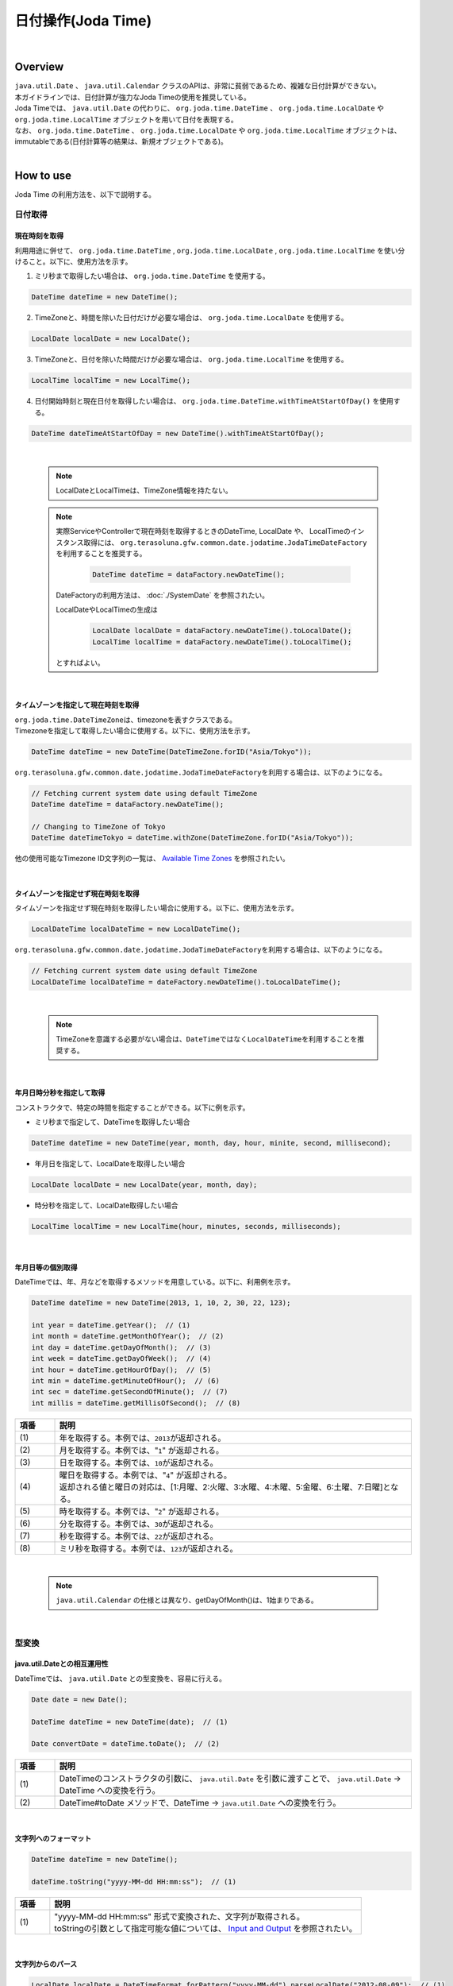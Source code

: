 日付操作(Joda Time)
--------------------------------------------------------------------------------

.. only:: html

 .. contents:: 目次
    :depth: 4
    :local:

|

Overview
^^^^^^^^^^^^^^^^^^^^^^^^^^^^^^^^^^^^^^^^^^^^^^^^^^^^^^^^^^^^^^^^^^^^^^^^^^^^^^^^

| ``java.util.Date`` 、 ``java.util.Calendar`` クラスのAPIは、非常に貧弱であるため、複雑な日付計算ができない。
| 本ガイドラインでは、日付計算が強力なJoda Timeの使用を推奨している。

| Joda Timeでは、 ``java.util.Date`` の代わりに、 ``org.joda.time.DateTime`` 、 ``org.joda.time.LocalDate`` や ``org.joda.time.LocalTime`` オブジェクトを用いて日付を表現する。
| なお、 ``org.joda.time.DateTime`` 、 ``org.joda.time.LocalDate`` や ``org.joda.time.LocalTime`` オブジェクトは、immutableである(日付計算等の結果は、新規オブジェクトである)。

|

How to use
^^^^^^^^^^^^^^^^^^^^^^^^^^^^^^^^^^^^^^^^^^^^^^^^^^^^^^^^^^^^^^^^^^^^^^^^^^^^^^^^

Joda Time の利用方法を、以下で説明する。

日付取得
""""""""""""""""""""""""""""""""""""""""""""""""""""""""""""""""""""""""""""""""

現在時刻を取得
''''''''''''''''''''''''''''''''''''''''''''''''''''''''''''''''''''''''''''''''

| 利用用途に併せて、 ``org.joda.time.DateTime`` , ``org.joda.time.LocalDate`` , ``org.joda.time.LocalTime`` を使い分けること。以下に、使用方法を示す。

1. ミリ秒まで取得したい場合は、 ``org.joda.time.DateTime`` を使用する。

.. code-block:: java

   DateTime dateTime = new DateTime();

2. TimeZoneと、時間を除いた日付だけが必要な場合は、 ``org.joda.time.LocalDate`` を使用する。

.. code-block:: java

   LocalDate localDate = new LocalDate();

3. TimeZoneと、日付を除いた時間だけが必要な場合は、 ``org.joda.time.LocalTime`` を使用する。

.. code-block:: java

   LocalTime localTime = new LocalTime();

4. 日付開始時刻と現在日付を取得したい場合は、 ``org.joda.time.DateTime.withTimeAtStartOfDay()`` を使用する。

.. code-block:: java

   DateTime dateTimeAtStartOfDay = new DateTime().withTimeAtStartOfDay();

|

    .. note::

        LocalDateとLocalTimeは、TimeZone情報を持たない。

    .. note::

        実際ServiceやControllerで現在時刻を取得するときのDateTime, LocalDate や、 LocalTimeのインスタンス取得には、
        \ ``org.terasoluna.gfw.common.date.jodatime.JodaTimeDateFactory``\を利用することを推奨する。

            .. code-block:: java

                DateTime dateTime = dataFactory.newDateTime();

        DateFactoryの利用方法は、 :doc:`./SystemDate` を参照されたい。

        LocalDateやLocalTimeの生成は

            .. code-block:: java

                LocalDate localDate = dataFactory.newDateTime().toLocalDate();
                LocalTime localTime = dataFactory.newDateTime().toLocalTime();


        とすればよい。

|

タイムゾーンを指定して現在時刻を取得
''''''''''''''''''''''''''''''''''''''''''''''''''''''''''''''''''''''''''''''''

| \ ``org.joda.time.DateTimeZone``\ は、timezoneを表すクラスである。
| Timezoneを指定して取得したい場合に使用する。以下に、使用方法を示す。

.. code-block:: java

    DateTime dateTime = new DateTime(DateTimeZone.forID("Asia/Tokyo"));


\ ``org.terasoluna.gfw.common.date.jodatime.JodaTimeDateFactory``\を利用する場合は、以下のようになる。

.. code-block:: java

    // Fetching current system date using default TimeZone
    DateTime dateTime = dataFactory.newDateTime();

    // Changing to TimeZone of Tokyo
    DateTime dateTimeTokyo = dateTime.withZone(DateTimeZone.forID("Asia/Tokyo"));


他の使用可能なTimezone ID文字列の一覧は、 `Available Time Zones <http://joda-time.sourceforge.net/timezones.html>`_ を参照されたい。


|

タイムゾーンを指定せず現在時刻を取得
''''''''''''''''''''''''''''''''''''''''''''''''''''''''''''''''''''''''''''''''

| タイムゾーンを指定せず現在時刻を取得したい場合に使用する。以下に、使用方法を示す。

.. code-block:: java

    LocalDateTime localDateTime = new LocalDateTime();

\ ``org.terasoluna.gfw.common.date.jodatime.JodaTimeDateFactory``\ を利用する場合は、以下のようになる。

.. code-block:: java

    // Fetching current system date using default TimeZone
    LocalDateTime localDateTime = dateFactory.newDateTime().toLocalDateTime();

|

    .. note::

        TimeZoneを意識する必要がない場合は、\ ``DateTime``\ ではなく\ ``LocalDateTime``\ を利用することを推奨する。

|


年月日時分秒を指定して取得
''''''''''''''''''''''''''''''''''''''''''''''''''''''''''''''''''''''''''''''''
コンストラクタで、特定の時間を指定することができる。以下に例を示す。

* ミリ秒まで指定して、DateTimeを取得したい場合

.. code-block:: java

    DateTime dateTime = new DateTime(year, month, day, hour, minite, second, millisecond);

* 年月日を指定して、LocalDateを取得したい場合

.. code-block:: java

    LocalDate localDate = new LocalDate(year, month, day);

* 時分秒を指定して、LocalDate取得したい場合

.. code-block:: java

    LocalTime localTime = new LocalTime(hour, minutes, seconds, milliseconds);

|

年月日等の個別取得
''''''''''''''''''''''''''''''''''''''''''''''''''''''''''''''''''''''''''''''''
| DateTimeでは、年、月などを取得するメソッドを用意している。以下に、利用例を示す。

.. code-block:: java

    DateTime dateTime = new DateTime(2013, 1, 10, 2, 30, 22, 123);

    int year = dateTime.getYear();  // (1)
    int month = dateTime.getMonthOfYear();  // (2)
    int day = dateTime.getDayOfMonth();  // (3)
    int week = dateTime.getDayOfWeek();  // (4)
    int hour = dateTime.getHourOfDay();  // (5)
    int min = dateTime.getMinuteOfHour();  // (6)
    int sec = dateTime.getSecondOfMinute();  // (7)
    int millis = dateTime.getMillisOfSecond();  // (8)

.. tabularcolumns:: |p{0.10\linewidth}|p{0.90\linewidth}|
.. list-table::
   :header-rows: 1
   :widths: 10 90

   * - 項番
     - 説明
   * - | (1)
     - | 年を取得する。本例では、\ ``2013``\ が返却される。
   * - | (2)
     - | 月を取得する。本例では、"\ ``1``\" が返却される。
   * - | (3)
     - | 日を取得する。本例では、\ ``10``\ が返却される。
   * - | (4)
     - | 曜日を取得する。本例では、"\ ``4``\" が返却される。
       | 返却される値と曜日の対応は、[1:月曜、2:火曜、3:水曜、4:木曜、5:金曜、6:土曜、7:日曜]となる。
   * - | (5)
     - | 時を取得する。本例では、"\ ``2``\" が返却される。
   * - | (6)
     - | 分を取得する。本例では、\ ``30``\ が返却される。
   * - | (7)
     - | 秒を取得する。本例では、\ ``22``\ が返却される。
   * - | (8)
     - | ミリ秒を取得する。本例では、\ ``123``\ が返却される。

|

    .. note::

        ``java.util.Calendar`` の仕様とは異なり、getDayOfMonth()は、1始まりである。

|

型変換
""""""""""""""""""""""""""""""""""""""""""""""""""""""""""""""""""""""""""""""""

java.util.Dateとの相互運用性
''''''''''''''''''''''''''''''''''''''''''''''''''''''''''''''''''''''''''''''''
| DateTimeでは、 ``java.util.Date`` との型変換を、容易に行える。

.. code-block:: java

    Date date = new Date();

    DateTime dateTime = new DateTime(date);  // (1)

    Date convertDate = dateTime.toDate();  // (2)

.. tabularcolumns:: |p{0.10\linewidth}|p{0.90\linewidth}|
.. list-table::
   :header-rows: 1
   :widths: 10 90

   * - 項番
     - 説明
   * - | (1)
     - | DateTimeのコンストラクタの引数に、 ``java.util.Date`` を引数に渡すことで、 ``java.util.Date`` -> DateTime への変換を行う。
   * - | (2)
     - | DateTime#toDate メソッドで、DateTime -> ``java.util.Date`` への変換を行う。

|

.. _JodaTimeFormatString:

文字列へのフォーマット
''''''''''''''''''''''''''''''''''''''''''''''''''''''''''''''''''''''''''''''''

.. code-block:: java

    DateTime dateTime = new DateTime();

    dateTime.toString("yyyy-MM-dd HH:mm:ss");  // (1)

.. tabularcolumns:: |p{0.10\linewidth}|p{0.90\linewidth}|
.. list-table::
   :header-rows: 1
   :widths: 10 90

   * - 項番
     - 説明
   * - | (1)
     - | "yyyy-MM-dd HH:mm:ss" 形式で変換された、文字列が取得される。
       | toStringの引数として指定可能な値については、 `Input and Output <http://www.joda.org/joda-time/userguide.html#Input_and_Output>`_ を参照されたい。

|

文字列からのパース
''''''''''''''''''''''''''''''''''''''''''''''''''''''''''''''''''''''''''''''''

.. code-block:: java

    LocalDate localDate = DateTimeFormat.forPattern("yyyy-MM-dd").parseLocalDate("2012-08-09");  // (1)

.. tabularcolumns:: |p{0.10\linewidth}|p{0.90\linewidth}|
.. list-table::
   :header-rows: 1
   :widths: 10 90

   * - 項番
     - 説明
   * - | (1)
     - | "yyyy-MM-dd" 形式の文字列を、LocalDate型に変換する。
       | DateTimeFormat#forPatternの引数として指定可能な値は、 `Formatters <http://www.joda.org/joda-time/userguide.html#Input_and_Output>`_ を参照されたい。

|

日付操作
""""""""""""""""""""""""""""""""""""""""""""""""""""""""""""""""""""""""""""""""

日付の計算
''''''''''''''''''''''''''''''''''''''''''''''''''''''''''''''''''''''''''''''''
| LocalDateには、日付の加減算を行うメソッドが用意されている。以下に、利用例を示す。

.. code-block:: java

    LocalDate localDate = new LocalDate(); // localDate is 2013-01-10
    LocalDate yesterday = localDate.minusDays(1);  // (1)
    LocalDate tomorrow = localDate.plusDays(1);  // (2)
    LocalDate afterThreeMonth = localDate.plusMonths(3);  // (3)
    LocalDate nextYear = localDate.plusYears(1);  // (4)

.. tabularcolumns:: |p{0.10\linewidth}|p{0.90\linewidth}|
.. list-table::
   :header-rows: 1
   :widths: 10 90

   * - 項番
     - 説明
   * - | (1)
     - | LocalDate#minusDays 引数に、指定した値分の日付が減算される。本例では\ ``2013-01-09``\となる。
   * - | (2)
     - | LocalDate#plusDays 引数に、指定した値分の日付が加算される。本例では\ ``2013-01-11``\となる。
   * - | (3)
     - | LocalDate#plusMonths 引数に、指定した値分の月数が加算される。本例では\ ``2013-04-10``\となる。
   * - | (4)
     - | LocalDate#plusYears 引数に、指定した値分の年数が加算される。本例では\ ``2014-01-10``\となる。

上記で示したメソッド以外は、 `LocalDate JavaDoc <http://joda-time.sourceforge.net/apidocs/org/joda/time/LocalDate.html>`_ を参照されたい。

|

月末月初の取得
''''''''''''''''''''''''''''''''''''''''''''''''''''''''''''''''''''''''''''''''

| 現在日時を基準日とした、月末日と月初日の取得方法を、以下に示す。

.. code-block:: java

    LocalDate localDate = new LocalDate(); // dateTime is 2013-01-10
    Property dayOfMonth = localDate.dayOfMonth(); // (1)
    LocalDate firstDayOfMonth = dayOfMonth.withMinimumValue(); // (2)
    LocalDate lastDayOfMonth = dayOfMonth.withMaximumValue(); // (3)

.. tabularcolumns:: |p{0.10\linewidth}|p{0.90\linewidth}|
.. list-table::
   :header-rows: 1
   :widths: 10 90

   * - 項番
     - 説明
   * - | (1)
     - | 現在月の日付に関する属性値を保持するPropertyオブジェクトを取得する。
   * - | (2)
     - | Propertyオブジェクトから最小値を取得する事で、月初日を取得する事ができる。本例では\ ``2013-01-01``\となる。
   * - | (3)
     - | Propertyオブジェクトから最大値を取得する事で、月末日を取得する事ができる。本例では\ ``2013-01-31``\となる。

|

週末週初の取得
''''''''''''''''''''''''''''''''''''''''''''''''''''''''''''''''''''''''''''''''

| 現在日時を基準日とした、週末日と週初日の取得方法を、以下に示す。

.. code-block:: java

    LocalDate localDate = new LocalDate(); // dateTime is 2013-01-10
    Property dayOfWeek = localDate.dayOfWeek(); // (1)
    LocalDate firstDayOfWeek = dayOfWeek.withMinimumValue(); // (2)
    LocalDate lastDayOfWeek = dayOfWeek.withMaximumValue(); // (3)

.. tabularcolumns:: |p{0.10\linewidth}|p{0.90\linewidth}|
.. list-table::
   :header-rows: 1
   :widths: 10 90

   * - 項番
     - 説明
   * - | (1)
     - | 現在週の日付に関する属性値を保持するPropertyオブジェクトを取得する。
   * - | (2)
     - | Propertyオブジェクトから最小値を取得する事で、週初日(月曜日)を取得する事ができる。本例では\ ``2013-01-07``\となる。
   * - | (3)
     - | Propertyオブジェクトから最大値を取得する事で、週末日(日曜日)を取得する事ができる。本例では\ ``2013-01-13``\となる。


日時の比較
''''''''''''''''''''''''''''''''''''''''''''''''''''''''''''''''''''''''''''''''
日時を比較して過去か未来を判定できる。

.. code-block:: java

  DateTime dt1 = new DateTime();
  DateTime dt2 = dt1.plusHours(1);
  DateTime dt3 = dt1.minusHours(1);


  System.out.println(dt1.isAfter(dt1)); // false
  System.out.println(dt1.isAfter(dt2)); // false
  System.out.println(dt1.isAfter(dt3)); // true
  
  System.out.println(dt1.isBefore(dt1)); // false
  System.out.println(dt1.isBefore(dt2)); // true
  System.out.println(dt1.isBefore(dt3)); // false
  
  System.out.println(dt1.isEqual(dt1)); // true
  System.out.println(dt1.isEqual(dt2)); // false
  System.out.println(dt1.isEqual(dt3)); // false


.. tabularcolumns:: |p{0.10\linewidth}|p{0.90\linewidth}|
.. list-table::
   :header-rows: 1
   :widths: 10 90

   * - 項番
     - 説明
   * - | (1)
     - | \ ``isAfter``\ メソッドは対象の日時が引数の日時より未来の場合に\ ``true``\ を返す。
   * - | (2)
     - | \ ``isBefore``\ メソッドは対象の日時が引数の日時より過去の場合に\ ``true``\ を返す。
   * - | (3)
     - | \ ``isEqual``\ メソッドは対象の日時が引数の日時と同じ場合に\ ``true``\ を返す。


期間の取得
""""""""""""""""""""""""""""""""""""""""""""""""""""""""""""""""""""""""""""""""

Joda-Timeでは、期間に関して、いくつかのクラスが提供されている。ここでは以下の2クラスについて説明する。

* ``org.joda.time.Interval``
* ``org.joda.time.Period``

Interval
''''''''''''''''''''''''''''''''''''''''''''''''''''''''''''''''''''''''''''''''

2つのインスタンス（DateTime）の期間を表すクラス。

Intervalで調べられることは、以下4つである。

* 期間内に指定の日付や期間が含まれるかのチェック
* 2つの期間が連続するかのチェック
* 2つの期間の差を期間で取得
* 2つの期間の重なった期間を取得

実装例は、以下を参照されたい。

.. code-block:: java

    DateTime start1 = new DateTime(2013,8,14,0,0,0);
    DateTime end1 = new DateTime(2013,8,16,0,0,0);

    DateTime start2 = new DateTime(2013,8,16,0,0,0);
    DateTime end2 = new DateTime(2013,8,18,0,0,0);

    DateTime anyDate = new DateTime(2013, 8, 15, 0, 0, 0);

    Interval interval1 = new Interval(start1, end1);
    Interval interval2 = new Interval(start2, end2);

    interval1.contains(anyDate);  // (1)

    interval1.abuts(interval2);  // (2)

    DateTime start3 = new DateTime(2013,8,18,0,0,0);
    DateTime end3 = new DateTime(2013,8,20,0,0,0);
    Interval interval3 = new Interval(start3, end3);

    interval1.gap(interval3);  // (3)

    DateTime start4 = new DateTime(2013,8,15,0,0,0);
    DateTime end4 = new DateTime(2013,8,17,0,0,0);
    Interval interval4 = new Interval(start4, end4);

    interval1.overlap(interval4);  // (4)

.. tabularcolumns:: |p{0.10\linewidth}|p{0.90\linewidth}|
.. list-table::
   :header-rows: 1
   :widths: 10 90

   * - 項番
     - 説明
   * - | (1)
     - | Interval#containsメソッドで、期間内に指定の日付や期間が含まれるかのチェックを行う。
       | 期間内に含まれる場合、"true"、含まれない場合、"false"を返却する。
   * - | (2)
     - | Interval#abutsメソッドで、2つの期間が連続するかのチェックを行う。
       | 2つの期間が連続する場合は"true"、連続しない場合は"false"を返却する。
   * - | (3)
     - | Interval#gapメソッドで、2つの期間の差を期間(Interval)で取得する。
       | 本例では、"2013-08-16～2013-08-18" の期間が取得される。
       | 期間の差が存在しない場合、nullが戻り値となる。
   * - | (4)
     - | Interval#overlapメソッドで、2つの期間の重なった期間(Interval)を取得する。
       | 本例では、"2013-08-15～2013-08-16" の期間が取得される。
       | 重なった期間が存在しない場合、nullが戻り値となる。

Interval同士を比較したい場合は、Periodに変換して行う。

* 月、日、などより抽象的な観点で比較をしたい場合は、Periodに変換すること。

.. code-block:: java


    // Convert to Period
    interval1.toPeriod();

|
|

Period
''''''''''''''''''''''''''''''''''''''''''''''''''''''''''''''''''''''''''''''''

Periodは、期間を、年、月、週などの単位で表すクラスである。

| たとえば、「3月1日」を表すInstant（DateTime）に「1ヶ月」に相当するPeriodを追加した場合、DateTimeは「4月1日」になる。
| 「3月1日」と「4月1日」に対して、「1か月」に相当するPeriodを追加した時の結果を以下に示す。

* 「3月1日」に「1ヶ月」というPeriodを追加したときの日数は「31日」
* 「4月1日」に「1ヶ月」というPeriodを追加したときの日数は「30日」

「1ヶ月」に相当するPeriodの追加は、対象のDateTimeによって、違う意味を持つ。

| Periodは、さらに2種類の実装が用意されている。

* Single field Period (例：「1日」や「1ヶ月」など一つの単位の値しか持たないタイプ)
* Any field Period (例：「1ヶ月2日4時間」など、複数の単位の値を持てて期間を表すタイプ)

詳細は、 `Period <http://joda-time.sourceforge.net/key_period.html>`_ を参照されたい。

|

Thymeleafでのフォーマット
""""""""""""""""""""""""""""""""""""""""""""""""""""""""""""""""""""""""""""""""

| ThymeleafのテンプレートHTMLでも、「:ref:`JodaTimeFormatString`」と同様に ``toString`` メソッドを使用した文字列へのフォーマットが可能である。
| ここでは、Joda TimeのオブジェクトをテンプレートHTML上で文字列へフォーマットする方法を説明する。
|
| Joda Timeの ``DateTime`` オブジェクトをフォーマット文字列を指定してフォーマットする例を以下に示す。

*  Controllerクラス

.. code-block:: java

    DateTime dateTime = new DateTime();
    model.addAttribute("currentDateTime", dateTime); // (1)

* テンプレートHTML

.. code-block:: html

    <p th:text="|currentDateTime = ${currentDateTime.toString('yyyy/MM/dd HH:mm:ss')}.|"></p> <!--/* (2) */-->

* 出力結果例(html)

.. code-block:: html

    <p>currentDate = 2013/10/25 13:02:32.</p> <!-- (3) -->

.. tabularcolumns:: |p{0.10\linewidth}|p{0.90\linewidth}|
.. list-table::
   :header-rows: 1
   :widths: 10 90

   * - 項番
     - 説明
   * - | (1)
     - | ``Model`` オブジェクトにJoda Timeの ``DateTime`` オブジェクトを追加する。
       | ここでは、現在日時を指定している。
   * - | (2)
     - | ``DateTime`` オブジェクトを指定したフォーマット文字列でフォーマットする。
       | ここでは、フォーマット文字列を ``yyyy/MM/dd HH:mm:ss`` 形式で指定している。
       |
       | ここでは簡易な例を示しているため実装していないが、必要に応じて ``toString`` メソッド実行前に ``null`` チェックを実装すること。
   * - | (3)
     - | 現在の日付が2013年10月25日13時2分32秒の場合、``2013/10/25 13:02:32`` と表示される。


応用例(カレンダーの表示)
""""""""""""""""""""""""""""""""""""""""""""""""""""""""""""""""""""""""""""""""

Spring MVCを使って、月単位のカレンダーを表示するサンプルを示す。

.. tabularcolumns:: |p{0.33\linewidth}|p{0.33\linewidth}|p{0.33\linewidth}|
.. list-table::
    :header-rows: 1

    * - 処理名
      - URL
      - ハンドラメソッド
    * - 今月のカレンダー表示
      - /calendar
      - today
    * - 指定月のカレンダー表示
      - /calendar/month?year=yyyy&month=m
      - month

コントローラの実装は、以下のようになる。

.. code-block:: java

    @Controller
    @RequestMapping("calendar")
    public class CalendarController {

        @RequestMapping
        public String today(Model model) {
            LocalDate today = new LocalDate();
            int year = today.getYear();
            int month = today.getMonthOfYear();
            return month(year, month, model);
        }

        @RequestMapping(value = "month")
        public String month(@RequestParam("year") int year,
                @RequestParam("month") int month, Model model) {
            LocalDate firstDayOfMonth = new LocalDate(year, month, 1);
            LocalDate lastDayOfMonth = firstDayOfMonth.dayOfMonth()
                    .withMaximumValue();

            LocalDate firstDayOfCalendar = firstDayOfMonth.dayOfWeek()
                    .withMinimumValue();
            LocalDate lastDayOfCalendar = lastDayOfMonth.dayOfWeek()
                    .withMaximumValue();

            List<List<LocalDate>> calendar = new ArrayList<List<LocalDate>>();
            List<LocalDate> weekList = null;
            for (int i = 0; i < 100; i++) {
                LocalDate d = firstDayOfCalendar.plusDays(i);
                if (d.isAfter(lastDayOfCalendar)) {
                    break;
                }

                if (weekList == null) {
                    weekList = new ArrayList<LocalDate>();
                    calendar.add(weekList);
                }

                if (d.isBefore(firstDayOfMonth) || d.isAfter(lastDayOfMonth)) {
                    // skip if the day is not in this month
                    weekList.add(null);
                } else {
                    weekList.add(d);
                }

                int week = d.getDayOfWeek();
                if (week == DateTimeConstants.SUNDAY) {
                    weekList = null;
                }
            }

            LocalDate nextMonth = firstDayOfMonth.plusMonths(1);
            LocalDate prevMonth = firstDayOfMonth.minusMonths(1);
            CalendarOutput output = new CalendarOutput();
            output.setCalendar(calendar);
            output.setFirstDayOfMonth(firstDayOfMonth);
            output.setYearOfNextMonth(nextMonth.getYear());
            output.setMonthOfNextMonth(nextMonth.getMonthOfYear());
            output.setYearOfPrevMonth(prevMonth.getYear());
            output.setMonthOfPrevMonth(prevMonth.getMonthOfYear());

            model.addAttribute("output", output);

            return "calendar";
        }
    }

以下の ``CalendarOutput`` クラスは、画面に出力する情報をまとめたJavaBeanである。


.. code-block:: java

    public class CalendarOutput {
        private List<List<LocalDate>> calendar;

        private LocalDate firstDayOfMonth;

        private int yearOfNextMonth;

        private int monthOfNextMonth;

        private int yearOfPrevMonth;

        private int monthOfPrevMonth;

        // omitted getter/setter
    }

|

    .. warning::

        このサンプルコードは単純なためControllerのハンドラメソッドに全ての処理を記述しているが、
        メンテナンス性向上のため本来この処理は、Helperクラスに記述すべきである。

|

テンプレートHTML(calendar.html)で、次のように出力する。

 .. code-block:: html

    <!DOCTYPE html>
    <html xmlns:th="http://www.thymeleaf.org">
    <head>
    <meta charset="utf-8">
    <link rel="stylesheet" th:href="@{/resources/app/css/styles.css}">
    </head>
    <body>
      <div th:object="${output}">
        <p>
          <a href="calendar.html"
            th:href="@{/calendar/month(year=*{yearOfPrevMonth}, month=*{monthOfPrevMonth})}">&larr;Prev</a>
          <a href="calendar.html"
            th:href="@{/calendar/month(year=*{yearOfNextMonth}, month=*{monthOfNextMonth})}">Next&rarr;</a> <br>
          <span th:text="*{firstDayOfMonth.toString('yyyy-M')}"></span>
        </p>
        <table>
          <tr>
            <th>Mon.</th>
            <th>Tue.</th>
            <th>Wed.</th>
            <th>Thu.</th>
            <th>Fri.</th>
            <th>Sat.</th>
            <th>Sun.</th>
          </tr>
          <tr th:each="week : *{calendar}">
            <td th:each="day : ${week}">
              <span th:text="${day != null}? ${day.toString('d')} : '&nbsp;'"></span>
            </td>
          </tr>
        </table>
      </div>
    </body>
    </head>
    </html>

{contextPath}/calendarにアクセスすると、以下のカレンダーが表示される（2018年2月時点での結果である）。

.. figure:: images/calendar-today.jpg
   :alt: /calendar
   :width: 30%

{contextPath}/calendar/month?year=2018&month=1にアクセスすると、以下のカレンダーが表示される。

.. figure:: images/calendar-month.jpg
   :alt: /calendar/month?year=2018&month=1
   :width: 30%

.. raw:: latex

   \newpage

Appendix
^^^^^^^^^^^^^^^^^^^^^^^^^^^^^^^^^^^^^^^^^^^^^^^^^^^^^^^^^^^^^^^^^^^^^^^^^^^^^^^^

Java8未満の和暦操作
""""""""""""""""""""""""""""""""""""""""""""""""""""""""""""""""""""""""""""""""

| Java8では ``java.time.chrono.JapaneseDate`` という和暦操作クラスが提供されているが、Java8未満の環境では ``java.util.Calendar`` クラスで和暦を扱うことが出来る。
| 具体的には、 ``java.util.Calendar`` クラス、 ``java.text.DateFormat`` クラスに以下の ``java.util.Locale`` を指定する必要がある。

.. code-block:: java

   Locale locale = new Locale("ja", "JP", "JP");

| 以下に、``Calendar`` クラスを利用した和暦表示の例を示す。

.. code-block:: java

   Locale locale = new Locale("ja", "JP", "JP");
   Calendar cal = Calendar.getInstance(locale); // Ex, 2015-06-05
   String format1 = "Gy.MM.dd";
   String format2 = "GGGGyy/MM/dd";

   DateFormat df1 = new SimpleDateFormat(format1, locale);
   DateFormat df2 = new SimpleDateFormat(format2, locale);

   df1.format(cal.getTime()); // "H27.06.05"
   df2.format(cal.getTime()); // "平成27/06/05"

| また、同様に文字列からのパースも行うことが出来る。

.. code-block:: java

   Locale locale = new Locale("ja", "JP", "JP");
   String format1 = "Gy.MM.dd";
   String format2 = "GGGGyy/MM/dd";
   
   DateFormat df1 = new SimpleDateFormat(format1, locale);
   DateFormat df2 = new SimpleDateFormat(format2, locale);
   
   Calendar cal1 = Calendar.getInstance(locale);
   Calendar cal2 = Calendar.getInstance(locale);

   cal1.setTime(df1.parse("H27.06.05"));
   cal2.setTime(df2.parse("平成27/06/05"));

|

    .. note::

        | ``new Locale("ja", "JP", "JP")`` を ``getInstance`` メソッドに指定することで、 和暦に対応した ``java.util.JapaneseImperialCalendar`` オブジェクトが作成される。
        | その他を指定すると ``java.util.GregorianCalendar`` オブジェクトが作成されるため、留意されたい。
